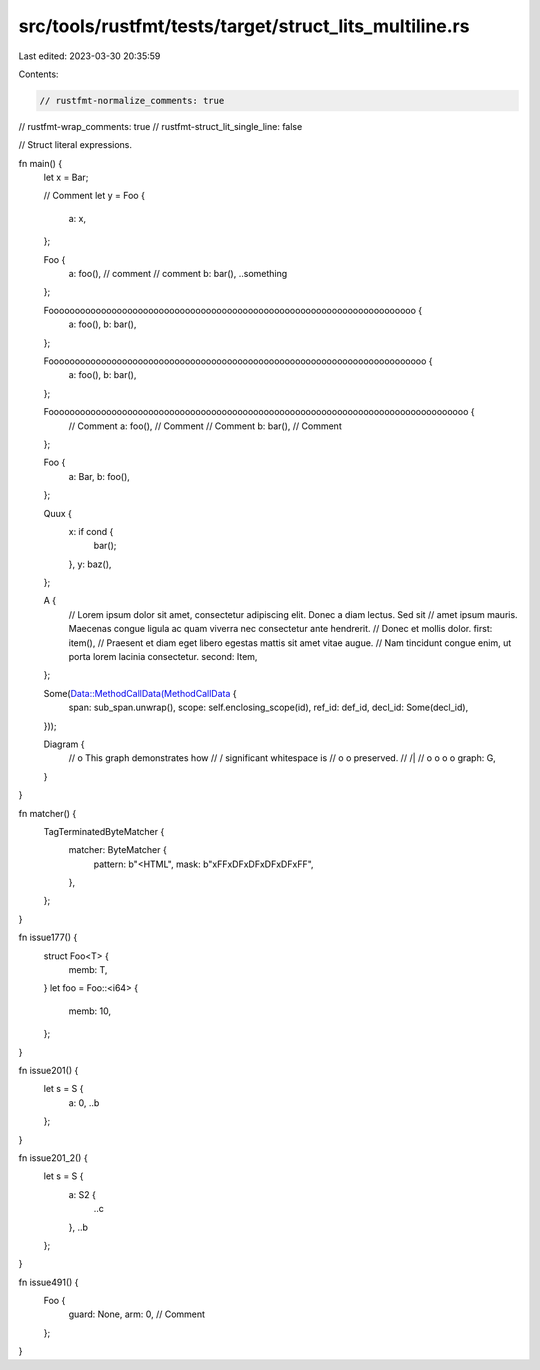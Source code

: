 src/tools/rustfmt/tests/target/struct_lits_multiline.rs
=======================================================

Last edited: 2023-03-30 20:35:59

Contents:

.. code-block:: rs

    // rustfmt-normalize_comments: true
// rustfmt-wrap_comments: true
// rustfmt-struct_lit_single_line: false

// Struct literal expressions.

fn main() {
    let x = Bar;

    // Comment
    let y = Foo {
        a: x,
    };

    Foo {
        a: foo(), // comment
        // comment
        b: bar(),
        ..something
    };

    Foooooooooooooooooooooooooooooooooooooooooooooooooooooooooooooooooooooo {
        a: foo(),
        b: bar(),
    };

    Foooooooooooooooooooooooooooooooooooooooooooooooooooooooooooooooooooooooo {
        a: foo(),
        b: bar(),
    };

    Foooooooooooooooooooooooooooooooooooooooooooooooooooooooooooooooooooooooooooooooo {
        // Comment
        a: foo(), // Comment
        // Comment
        b: bar(), // Comment
    };

    Foo {
        a: Bar,
        b: foo(),
    };

    Quux {
        x: if cond {
            bar();
        },
        y: baz(),
    };

    A {
        // Lorem ipsum dolor sit amet, consectetur adipiscing elit. Donec a diam lectus. Sed sit
        // amet ipsum mauris. Maecenas congue ligula ac quam viverra nec consectetur ante hendrerit.
        // Donec et mollis dolor.
        first: item(),
        // Praesent et diam eget libero egestas mattis sit amet vitae augue.
        // Nam tincidunt congue enim, ut porta lorem lacinia consectetur.
        second: Item,
    };

    Some(Data::MethodCallData(MethodCallData {
        span: sub_span.unwrap(),
        scope: self.enclosing_scope(id),
        ref_id: def_id,
        decl_id: Some(decl_id),
    }));

    Diagram {
        //                 o        This graph demonstrates how
        //                / \       significant whitespace is
        //               o   o      preserved.
        //              /|\   \
        //             o o o   o
        graph: G,
    }
}

fn matcher() {
    TagTerminatedByteMatcher {
        matcher: ByteMatcher {
            pattern: b"<HTML",
            mask: b"\xFF\xDF\xDF\xDF\xDF\xFF",
        },
    };
}

fn issue177() {
    struct Foo<T> {
        memb: T,
    }
    let foo = Foo::<i64> {
        memb: 10,
    };
}

fn issue201() {
    let s = S {
        a: 0,
        ..b
    };
}

fn issue201_2() {
    let s = S {
        a: S2 {
            ..c
        },
        ..b
    };
}

fn issue491() {
    Foo {
        guard: None,
        arm: 0, // Comment
    };
}



